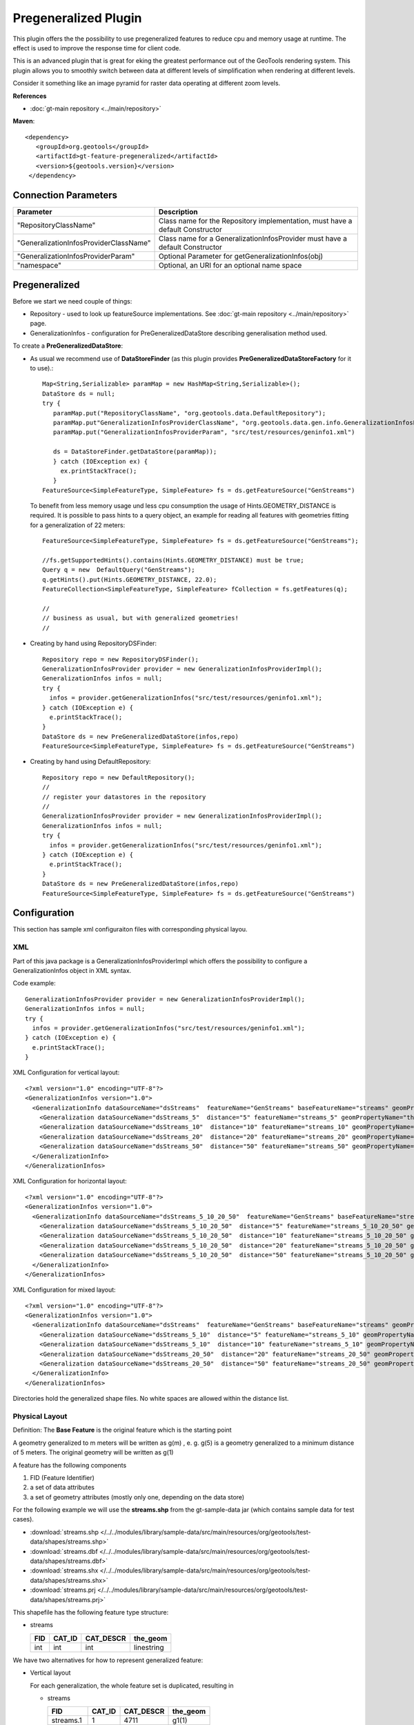 Pregeneralized Plugin
---------------------

This plugin offers the the possibility to use pregeneralized features to reduce cpu and memory
usage at runtime. The effect is used to improve the response time for client code.

This is an advanced plugin that is great for eking the greatest performance out of the GeoTools
rendering system. This plugin allows you to smoothly switch between data at different levels of
simplification when rendering at different levels.

Consider it something like an image pyramid for raster data operating at different zoom levels.

**References**

*  :doc:`gt-main repository <../main/repository>`

**Maven**::
   
   <dependency>
      <groupId>org.geotools</groupId>
      <artifactId>gt-feature-pregeneralized</artifactId>
      <version>${geotools.version}</version>
    </dependency>

Connection Parameters
^^^^^^^^^^^^^^^^^^^^^

+---------------------------------------+-----------------------------------------------------+
| Parameter                             | Description                                         |
+=======================================+=====================================================+
|"RepositoryClassName"                  | Class name for the Repository implementation,       |
|                                       | must have a default Constructor                     |
+---------------------------------------+-----------------------------------------------------+
|"GeneralizationInfosProviderClassName" | Class name for a GeneralizationInfosProvider        |
|                                       | must have a default Constructor                     |
+---------------------------------------+-----------------------------------------------------+
|"GeneralizationInfosProviderParam"     | Optional Parameter for getGeneralizationInfos(obj)  |
+---------------------------------------+-----------------------------------------------------+
|"namespace"                            | Optional, an URI for an optional name space         |
+---------------------------------------+-----------------------------------------------------+

Pregeneralized
^^^^^^^^^^^^^^

Before we start we need couple of things:

* Repository - used to look up featureSource implementations. See :doc:`gt-main repository <../main/repository>` page.
* GeneralizationInfos - configuration for PreGeneralizedDataStore describing generalisation method used.

To create a **PreGeneralizedDataStore**:

* As usual we recommend use of **DataStoreFinder** (as this plugin provides **PreGeneralizedDataStoreFactory** for it to use).::
    
    Map<String,Serializable> paramMap = new HashMap<String,Serializable>();
    DataStore ds = null;
    try {
       paramMap.put("RepositoryClassName", "org.geotools.data.DefaultRepository");
       paramMap.put"GeneralizationInfosProviderClassName", "org.geotools.data.gen.info.GeneralizationInfosProviderImpl");
       paramMap.put("GeneralizationInfosProviderParam", "src/test/resources/geninfo1.xml")
    
       ds = DataStoreFinder.getDataStore(paramMap));
       } catch (IOException ex) {
         ex.printStackTrace();
       }
    FeatureSource<SimpleFeatureType, SimpleFeature> fs = ds.getFeatureSource("GenStreams")
  
  To benefit from less memory usage und less cpu consumption the usage of
  Hints.GEOMETRY_DISTANCE is required. It is possible to pass hints to a
  query object, an example for reading all features with geometries fitting
  for a generalization of 22 meters::
    
    FeatureSource<SimpleFeatureType, SimpleFeature> fs = ds.getFeatureSource("GenStreams");
    
    //fs.getSupportedHints().contains(Hints.GEOMETRY_DISTANCE) must be true;
    Query q = new  DefaultQuery("GenStreams");
    q.getHints().put(Hints.GEOMETRY_DISTANCE, 22.0);
    FeatureCollection<SimpleFeatureType, SimpleFeature> fCollection = fs.getFeatures(q);
    
    //
    // business as usual, but with generalized geometries!
    //

* Creating by hand using RepositoryDSFinder::
    
    Repository repo = new RepositoryDSFinder();
    GeneralizationInfosProvider provider = new GeneralizationInfosProviderImpl();
    GeneralizationInfos infos = null;
    try {
      infos = provider.getGeneralizationInfos("src/test/resources/geninfo1.xml");
    } catch (IOException e) {
      e.printStackTrace();
    }
    DataStore ds = new PreGeneralizedDataStore(infos,repo)
    FeatureSource<SimpleFeatureType, SimpleFeature> fs = ds.getFeatureSource("GenStreams")

* Creating by hand using DefaultRepository::
    
    Repository repo = new DefaultRepository();
    //
    // register your datastores in the repository
    //
    GeneralizationInfosProvider provider = new GeneralizationInfosProviderImpl();
    GeneralizationInfos infos = null;
    try {
      infos = provider.getGeneralizationInfos("src/test/resources/geninfo1.xml");
    } catch (IOException e) {
      e.printStackTrace();
    }
    DataStore ds = new PreGeneralizedDataStore(infos,repo)
    FeatureSource<SimpleFeatureType, SimpleFeature> fs = ds.getFeatureSource("GenStreams")

Configuration
^^^^^^^^^^^^^

This section has sample xml configuraiton files with corresponding physical layou.

XML
'''

Part of this java package is a GeneralizationInfosProviderImpl which offers the possibility to configure a GeneralizationInfos object in XML syntax.

Code example::
  
  GeneralizationInfosProvider provider = new GeneralizationInfosProviderImpl();
  GeneralizationInfos infos = null;
  try {
    infos = provider.getGeneralizationInfos("src/test/resources/geninfo1.xml");
  } catch (IOException e) {
    e.printStackTrace();
  }

XML Configuration for vertical layout::
  
  <?xml version="1.0" encoding="UTF-8"?>
  <GeneralizationInfos version="1.0">
    <GeneralizationInfo dataSourceName="dsStreams"  featureName="GenStreams" baseFeatureName="streams" geomPropertyName="the_geom">
      <Generalization dataSourceName="dsStreams_5"  distance="5" featureName="streams_5" geomPropertyName="the_geom"/>
      <Generalization dataSourceName="dsStreams_10"  distance="10" featureName="streams_10" geomPropertyName="the_geom"/>
      <Generalization dataSourceName="dsStreams_20"  distance="20" featureName="streams_20" geomPropertyName="the_geom"/>
      <Generalization dataSourceName="dsStreams_50"  distance="50" featureName="streams_50" geomPropertyName="the_geom"/>
    </GeneralizationInfo>
  </GeneralizationInfos>

XML Configuration for horizontal layout::
  
  <?xml version="1.0" encoding="UTF-8"?>
  <GeneralizationInfos version="1.0">
    <GeneralizationInfo dataSourceName="dsStreams_5_10_20_50"  featureName="GenStreams" baseFeatureName="streams_5_10_20_50" geomPropertyName="the_geom">
      <Generalization dataSourceName="dsStreams_5_10_20_50"  distance="5" featureName="streams_5_10_20_50" geomPropertyName="the_geom5"/>
      <Generalization dataSourceName="dsStreams_5_10_20_50"  distance="10" featureName="streams_5_10_20_50" geomPropertyName="the_geom10"/>
      <Generalization dataSourceName="dsStreams_5_10_20_50"  distance="20" featureName="streams_5_10_20_50" geomPropertyName="the_geom20"/>
      <Generalization dataSourceName="dsStreams_5_10_20_50"  distance="50" featureName="streams_5_10_20_50" geomPropertyName="the_geom50"/>
    </GeneralizationInfo>
  </GeneralizationInfos>

XML Configuration for mixed layout::
  
  <?xml version="1.0" encoding="UTF-8"?>
  <GeneralizationInfos version="1.0">
    <GeneralizationInfo dataSourceName="dsStreams"  featureName="GenStreams" baseFeatureName="streams" geomPropertyName="the_geom">
      <Generalization dataSourceName="dsStreams_5_10"  distance="5" featureName="streams_5_10" geomPropertyName="the_geom"/>
      <Generalization dataSourceName="dsStreams_5_10"  distance="10" featureName="streams_5_10" geomPropertyName="the_geom2"/>
      <Generalization dataSourceName="dsStreams_20_50"  distance="20" featureName="streams_20_50" geomPropertyName="the_geom"/>
      <Generalization dataSourceName="dsStreams_20_50"  distance="50" featureName="streams_20_50" geomPropertyName="the_geom2"/>
    </GeneralizationInfo>
  </GeneralizationInfos>

Directories hold the generalized shape files. No white spaces are allowed within the distance list.

Physical Layout
'''''''''''''''

Definition: The **Base Feature** is the original feature which is the starting point

A geometry generalized to m meters will be written as g(m) , e. g.   g(5) is a
geometry generalized to a minimum distance of 5 meters. The original geometry will
be written as g(1)

A feature has the following components

1. FID (Feature Identifier)
2. a set of data attributes
3. a set of geometry attributes (mostly only one, depending on the data store)

For the following example we will use the **streams.shp** from the gt-sample-data jar (which contains sample data for test cases).

* :download:`streams.shp </../../modules/library/sample-data/src/main/resources/org/geotools/test-data/shapes/streams.shp>`
* :download:`streams.dbf </../../modules/library/sample-data/src/main/resources/org/geotools/test-data/shapes/streams.dbf>`
* :download:`streams.shx </../../modules/library/sample-data/src/main/resources/org/geotools/test-data/shapes/streams.shx>`
* :download:`streams.prj </../../modules/library/sample-data/src/main/resources/org/geotools/test-data/shapes/streams.prj>`

This shapefile has the following feature type structure:

* streams
  
  +-----+--------+-----------+------------+
  | FID | CAT_ID | CAT_DESCR | the_geom   |
  +=====+========+===========+============+
  | int | int    | int       | linestring |
  +-----+--------+-----------+------------+

We have two alternatives for how to represent generalized feature:

* Vertical layout
  
  For each generalization, the whole feature set is duplicated, resulting in
  
  * streams
    
    +-----------+--------+-----------+------------+
    | FID       | CAT_ID | CAT_DESCR | the_geom   |
    +===========+========+===========+============+
    | streams.1 | 1      | 4711      | g1(1)      |
    +-----------+--------+-----------+------------+
    | streams.2 | 2      | 4712      | g2(1)      |
    +-----------+--------+-----------+------------+
    | ...       | ...    | ...       | ..         |
    +-----------+--------+-----------+------------+
  
  * streams_5
    
    +-----------+--------+-----------+------------+
    | FID       | CAT_ID | CAT_DESCR | the_geom   |
    +===========+========+===========+============+
    | streams.1 | 1      | 4711      | g1(5)      |
    +-----------+--------+-----------+------------+
    | streams.2 | 2      | 4712      | g2(5)      |
    +-----------+--------+-----------+------------+
    | ...       | ...    | ...       | ..         |
    +-----------+--------+-----------+------------+
  
  * streams_10
    
    +-----------+--------+-----------+------------+
    | FID       | CAT_ID | CAT_DESCR | the_geom   |
    +===========+========+===========+============+
    | streams.1 | 1      | 4711      | g1(10)     |
    +-----------+--------+-----------+------------+
    | streams.2 | 2      | 4712      | g2(10)     |
    +-----------+--------+-----------+------------+
    | ...       | ...    | ...       | ..         |
    +-----------+--------+-----------+------------+
  
  * streams_20
    
    +-----------+--------+-----------+------------+
    | FID       | CAT_ID | CAT_DESCR | the_geom   |
    +===========+========+===========+============+
    | streams.1 | 1      | 4711      | g1(20)     |
    +-----------+--------+-----------+------------+
    | streams.2 | 2      | 4712      | g2(20)     |
    +-----------+--------+-----------+------------+
    | ...       | ...    | ...       | ..         |
    +-----------+--------+-----------+------------+
  * streams_50
    
    +-----------+--------+-----------+------------+
    | FID       | CAT_ID | CAT_DESCR | the_geom   |
    +===========+========+===========+============+
    | streams.1 | 1      | 4711      | g1(50)     |
    +-----------+--------+-----------+------------+
    | streams.2 | 2      | 4712      | g2(50)     |
    +-----------+--------+-----------+------------+
    | ...       | ...    | ...       | ..         |
    +-----------+--------+-----------+------------+
  
  The only difference between these 5 feature sets are the geometries,
  which are generalized by 5,10,20 and 50 meters respectively.
  
  As you can see this approach results in a fair amount of dupication.
  
  * GenStreams
    
    A new Feature feature type is hiding all other features and using them
    dependent on the GEOMETRY_DISTANCE hint.
    
    +-----+--------+-----------+------------+
    | FID | CAT_ID | CAT_DESCR | the_geom   |
    +=====+========+===========+============+
    | int | int    | int       | linestring |
    +-----+--------+-----------+------------+
  
  The disadvantage is the duplication of all attribute values for each
  generalization. If the features are stored as shape files, there is no
  other alternative because shape files allow only one geometry.
  
  Storing the features in a database offers the possibility to use SQL views
  to avoiding this redundancy.

* Horizontal layout
  
  The generalized geometries were added as additional attributes.
  
  * streams
    
    +-----------+--------+-----------+--------+----------+-----------+-----------+----------+
    | FID       | CAT_ID | CAT_DESCR |the_geom|the_geom_5|the_geom_10|the_geom_20|the_geom50|
    +===========+========+===========+========+==========+===========+===========+==========+
    | streams.1 | 1      | 4711      | g1(1)  | g1(5)    | g1(10)    | g1(20)    | g1(5)    |
    +-----------+--------+-----------+--------+----------+-----------+-----------+----------+
    | streams.2 | 2      | 4712      | g2(1)  | g2(5)    | g2(10)    | g2(20)    | g2(5)    |
    +-----------+--------+-----------+--------+----------+-----------+-----------+----------+
    | ...       | ...    | ...       | ..     | ...      |...        | ...       | ...      |
    +-----------+--------+-----------+--------+----------+-----------+-----------+----------+
  
  * GenStreams
    
    Again, there is a new feature
    
    +-----+--------+-----------+------------+
    | FID | CAT_ID | CAT_DESCR | the_geom   |
    +=====+========+===========+============+
    | int | int    | int       | linestring |
    +-----+--------+-----------+------------+
    
    The generalized geometry attributes are hidden and are not part of the
    GenStreams feature type.
  
* Mixed layout
  
  A combination of horizontal and vertical design
  
  * streams
    
    +-----------+--------+-----------+------------+
    | FID       | CAT_ID | CAT_DESCR | the_geom   |
    +===========+========+===========+============+
    | streams.1 | 1      | 4711      | g1(1)      |
    +-----------+--------+-----------+------------+
    | streams.2 | 2      | 4712      | g2(1)      |
    +-----------+--------+-----------+------------+
    | ...       | ...    | ...       | ..         |
    +-----------+--------+-----------+------------+
  
  * streams_5_10
    
    +-----------+--------+-----------+------------+------------+
    | FID       | CAT_ID | CAT_DESCR | the_geom_5 | the_geom10 |
    +===========+========+===========+============+============+
    | streams.1 | 1      | 4711      | g1(5)      | g1(10)     |
    +-----------+--------+-----------+------------+------------+
    | streams.2 | 2      | 4712      | g2(5)      | g2(10)     |
    +-----------+--------+-----------+------------+------------+
    | ...       | ...    | ...       | ..         | ...        |
    +-----------+--------+-----------+------------+------------+
  
  * streams_20_50
    
    +-----------+--------+-----------+------------+-------------+
    | FID       | CAT_ID | CAT_DESCR | the_geom_20| the_geom_50 |
    +===========+========+===========+============+=============+
    | streams.1 | 1      | 4711      | g1(10)     | g1(50)      |
    +-----------+--------+-----------+------------+-------------+
    | streams.2 | 2      | 4712      | g2(10)     | g2(50)      |
    +-----------+--------+-----------+------------+-------------+
    | ...       | ...    | ...       | ..         | ...         |
    +-----------+--------+-----------+------------+-------------+
  
  * GenStreams
    
    +-----+--------+-----------+------------+
    | FID | CAT_ID | CAT_DESCR | the_geom   |
    +=====+========+===========+============+
    | int | int    | int       | linestring |
    +-----+--------+-----------+------------+
    
    Independent of the used physical layout, the feature type of GenStreams
    is always the same. All other feature types are not visible and are
    called backend features.

Toolbox
^^^^^^^

Included in this packages is a command line utility. Locate the jar file, the name is 
"gt-feature-pregeneralized-<version>.jar Assuming the version is "2.5-SNAPSHOT", call with::
  
  java -jar gt-feature-pregeneralized-2.5-SNAPSHOT.jar 

* Validating the xml config file
  
  You can validate your xml config file with::
    
    java -jar gt-feature-pregeneralized-2.5-SNAPSHOT.jar validate myconfig.xml
  
* Create pregeneralized geometries for shape files
  
  Creating generalized versions for a shape file which can be used for a vertical layout.::
    
    java -jar gt-feature-pregeneralized-2.5-SNAPSHOT.jar generalize streams.shp targetDir 15.0,30
  
  In the above example the parameters are:
  
  * streams.shp
    The source shape file
  * targetDir
    The directory where to store the generalized shape files
  * 15.0,30
    A comma separated list of distances (integer or doubles, decimal separator is ".").
  
  This example would generate a sub directory "15.0" and a sub directory
  "30" in the target directory. The sub 

Background
^^^^^^^^^^

* Motivation
  
  Spatial features have a least one geometry, which mostly contains a large number of points.
  As an example, the border of Austria (which is a small country) is a polygon constructed
  from 380000 points.
  
  Drawing this border on a screen with a resolution of 1280x1024 will draw each pixel many,many times.
  The same holds true for printing on a sheet of paper.
  
  The idea is to generalize this geometry, saying it is sufficient to have a minimum distance of 500
  meters between 2 Points of the polygon. This generalized geometry has still enough points to be drawn on the screen or on a sheet of paper.

* Idea
  
  The idea is to have a data store / feature source / feature reader implementation which acts as wrapper
  for the original features and their generalized geometries. Additionally there is a new
  Hint GEOMETRY_DISTANCE which has a value for the minimum distance between two points required.
  
  This Hint can be passed within the Query object.
  
  The wrappers itself behave like the original objects, except returning geometries dependent on the
  new hint. If no hint is given, the original geometries are returned.

* Relationship between GEOMETRY_DISTANCE and generalized geometries
  
  Assume the original geometries have an accuracy of 1 meter and we have generalizations for all
  geometries with 5m, 10m, 20m and 50m.
  
  =========================== =====================================
  Requested Distance (dist)   Returned geometry 
  =========================== =====================================
  dist  < 5                   original geometry 
  5 <= dist < 10              geometry generalized to 5 m 
  10 <= dist < 20             geometry generalized to 10 m 
  20 <= dist < 50             geometry generalized to 20 m 
  50 <= dist                  geometry generalized to 50 m 
  =========================== =====================================

* Conclusion
  
  The focus of this module is to support the transparent handling of generalized geometries.
  There is no restriction how the GeneralizationInfos object is build and how the needed data
  stores are found.
  
  The two interfaces
  
  * org.geotools.data.Repository
  * org.geotools.data.gen.info.GeneralizationInfosProvider
  
  Allow special implementations to be plugged in. As an example, a GeneralizationInfosProvider
  implementation can build the configuration data from a jdbc database, getting as parameter a JNDI 
  name.
  
  Once again, modifications of pregeneralized features are NOT possible.

DataStructure
^^^^^^^^^^^^^

Internally the following data structure is set up.


.. image:: /images/pregeneralized.PNG

GeneralizationInfos
'''''''''''''''''''
Each PreGeneralizedDataStore has exactly one object of type GeneralizationInfos.

**GeneralizationInfos** holds a collection of **GeneralizationInfo** objects. The
size of this collection is equal to the number of PreGeneralizedFeatureSource objects
contained in the data store.

* infoMap - mapping from names of generalized features to the orresponding GeneralizationInfo objects
* dataSourceName - Optional, default data source location for all GeneralizationInfo objects
* dataSourceNameSpace - Optional, name space for the default data source location

GeneralizationInfo
'''''''''''''''''''
A GeneralizationInfo holds the configuration information for one feature type and his generalized geometries.

* featureName - Name of the generalized feature ("GenStreams")
* baseFeatureName - Name of the base feature ("streams")
* geomPropertyName - Name of the geometry attribute in the base feature ("the_geom")
* generalizations - Collection of org.geotools.data.gen.Generalization objects
* dataSourceName - Location of the datasource for the base Feature (URL of shape file)
  If no location is given, use location from GeneralizationInfos parent object.
* dataSourceNameSpace - Optional, name space for the dataSourceName

Generalization
''''''''''''''
A Generalization object belongs to a GeneralizationInfo object and holds information for geometries
generalized to a given distance.

* distance - The generalization distance
* featureName - The the name of the feature containing these geometries ("streams_5_10")
* geomPropertyName - The name of the geometry property ("the_geom_5")
* dataSourceName - Optional, if not specified,  dataSoureName from the GeneralizationInfo parent object is used.
* dataSourceNameSpace - Optional, name space for the dataSourceName

Repository
^^^^^^^^^^

Prior to creating a pregeneralized data store an object implementing the interface
Repository is needed. This class is document in :doc:`gt-main repository <../main/repository>` page.

For PregeneralizedDataStore this interface has one important method

* public DataStore dataStore(Name name)
  
  A Name object has a local name and a namespace (which could be null).

The local name corresponds to the dataSoureName property in the GeneralizationInfos,
GeneralizationInfo and Generalization objects. The same holds true for the namespace parameter
and the dataSourceNameSpace property.

The content of the dataSourceName could be a registered name for a datastore (of course)
or an URL to a shape file,an URL to a property file containing connect parameters for a
database or anything else. It depends on the implementation of the Repository interface.

Included in this package is an implementation org.getotools.data.gen.DSFinderRepository,
which interprets a dataSoureName ending with ".shp" or ".SHP" as location of a shape file
and anything else as a property file. This implementation will use the geotools 
DataStoreFinder.getDataStore(Map params) method to find the needed data store.

Another existing Implementation is org.geotools.data.DefaultRepository which is useful
for creating the data stores in the application and registering them with the corresponding names.